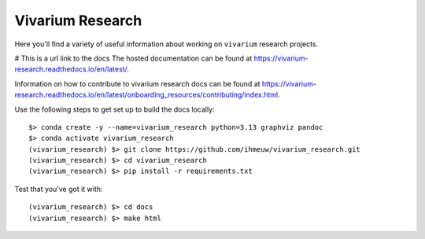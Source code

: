 =================
Vivarium Research
=================

.. image:: https://readthedocs.org/projects/vivarium-research/badge/?version=latest
   :target: https://vivarium-research.readthedocs.io/en/latest/?badge=latest
   :alt: Documentation Status

Here you'll find a variety of useful information about working on ``vivarium``
research projects.

# This is a url link to the docs
The hosted documentation can be found at https://vivarium-research.readthedocs.io/en/latest/.

Information on how to contribute to vivarium research docs can be found at https://vivarium-research.readthedocs.io/en/latest/onboarding_resources/contributing/index.html. 

Use the following steps to get set up to build the docs locally:


.. _installation:
::

   $> conda create -y --name=vivarium_research python=3.13 graphviz pandoc
   $> conda activate vivarium_research
   (vivarium_research) $> git clone https://github.com/ihmeuw/vivarium_research.git
   (vivarium_research) $> cd vivarium_research
   (vivarium_research) $> pip install -r requirements.txt

.. _end_installation:

Test that you've got it with::

   (vivarium_research) $> cd docs
   (vivarium_research) $> make html
